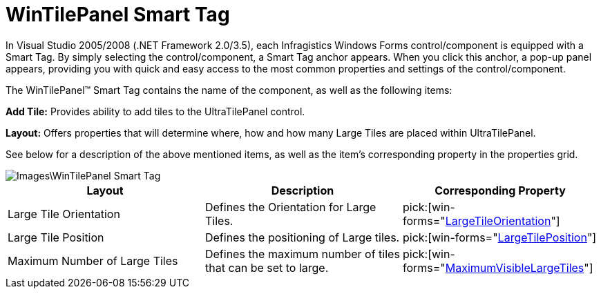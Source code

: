 ﻿////

|metadata|
{
    "name": "wintilepanel-wintilepanel-smart-tag",
    "controlName": ["WinTilePanel"],
    "tags": ["Getting Started"],
    "guid": "{9800C97E-F777-4B47-BB93-A784BCF86BD5}",  
    "buildFlags": [],
    "createdOn": "0001-01-01T00:00:00Z"
}
|metadata|
////

= WinTilePanel Smart Tag

In Visual Studio 2005/2008 (.NET Framework 2.0/3.5), each Infragistics Windows Forms control/component is equipped with a Smart Tag. By simply selecting the control/component, a Smart Tag anchor appears. When you click this anchor, a pop-up panel appears, providing you with quick and easy access to the most common properties and settings of the control/component.

The WinTilePanel™ Smart Tag contains the name of the component, as well as the following items:

*Add Tile:* Provides ability to add tiles to the UltraTilePanel control.

*Layout:* Offers properties that will determine where, how and how many Large Tiles are placed within UltraTilePanel.

See below for a description of the above mentioned items, as well as the item's corresponding property in the properties grid.

image::Images\WinTilePanel_Smart_Tag.png[]

[options="header", cols="a,a,a"]
|====
|Layout|Description|Corresponding Property

|Large Tile Orientation
|Defines the Orientation for Large Tiles.
| pick:[win-forms="link:{ApiPlatform}win.misc{ApiVersion}~infragistics.win.misc.ultratilepanel~largetileorientation.html[LargeTileOrientation]"] 

|Large Tile Position
|Defines the positioning of Large tiles.
| pick:[win-forms="link:{ApiPlatform}win.misc{ApiVersion}~infragistics.win.misc.ultratilepanel~largetileposition.html[LargeTilePosition]"] 

|Maximum Number of Large Tiles
|Defines the maximum number of tiles that can be set to large.
| pick:[win-forms="link:{ApiPlatform}win.misc{ApiVersion}~infragistics.win.misc.ultratilepanel~maximumvisiblelargetiles.html[MaximumVisibleLargeTiles]"] 

|====